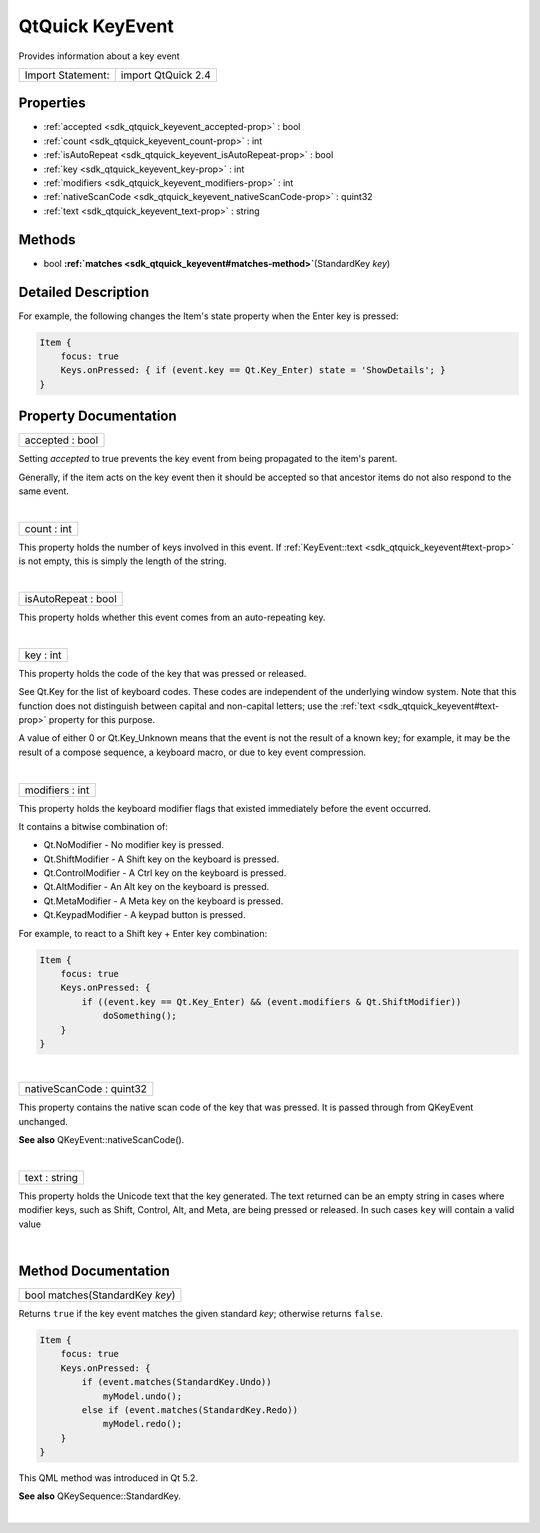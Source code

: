 .. _sdk_qtquick_keyevent:
QtQuick KeyEvent
================

Provides information about a key event

+---------------------+----------------------+
| Import Statement:   | import QtQuick 2.4   |
+---------------------+----------------------+

Properties
----------

-  :ref:`accepted <sdk_qtquick_keyevent_accepted-prop>` : bool
-  :ref:`count <sdk_qtquick_keyevent_count-prop>` : int
-  :ref:`isAutoRepeat <sdk_qtquick_keyevent_isAutoRepeat-prop>` :
   bool
-  :ref:`key <sdk_qtquick_keyevent_key-prop>` : int
-  :ref:`modifiers <sdk_qtquick_keyevent_modifiers-prop>` : int
-  :ref:`nativeScanCode <sdk_qtquick_keyevent_nativeScanCode-prop>`
   : quint32
-  :ref:`text <sdk_qtquick_keyevent_text-prop>` : string

Methods
-------

-  bool
   **:ref:`matches <sdk_qtquick_keyevent#matches-method>`**\ (StandardKey
   *key*)

Detailed Description
--------------------

For example, the following changes the Item's state property when the
Enter key is pressed:

.. code:: qml

    Item {
        focus: true
        Keys.onPressed: { if (event.key == Qt.Key_Enter) state = 'ShowDetails'; }
    }

Property Documentation
----------------------

.. _sdk_qtquick_keyevent_accepted-prop:

+--------------------------------------------------------------------------+
|        \ accepted : bool                                                 |
+--------------------------------------------------------------------------+

Setting *accepted* to true prevents the key event from being propagated
to the item's parent.

Generally, if the item acts on the key event then it should be accepted
so that ancestor items do not also respond to the same event.

| 

.. _sdk_qtquick_keyevent_count-prop:

+--------------------------------------------------------------------------+
|        \ count : int                                                     |
+--------------------------------------------------------------------------+

This property holds the number of keys involved in this event. If
:ref:`KeyEvent::text <sdk_qtquick_keyevent#text-prop>` is not empty, this
is simply the length of the string.

| 

.. _sdk_qtquick_keyevent_isAutoRepeat-prop:

+--------------------------------------------------------------------------+
|        \ isAutoRepeat : bool                                             |
+--------------------------------------------------------------------------+

This property holds whether this event comes from an auto-repeating key.

| 

.. _sdk_qtquick_keyevent_key-prop:

+--------------------------------------------------------------------------+
|        \ key : int                                                       |
+--------------------------------------------------------------------------+

This property holds the code of the key that was pressed or released.

See Qt.Key for the list of keyboard codes. These codes are independent
of the underlying window system. Note that this function does not
distinguish between capital and non-capital letters; use the
:ref:`text <sdk_qtquick_keyevent#text-prop>` property for this purpose.

A value of either 0 or Qt.Key\_Unknown means that the event is not the
result of a known key; for example, it may be the result of a compose
sequence, a keyboard macro, or due to key event compression.

| 

.. _sdk_qtquick_keyevent_modifiers-prop:

+--------------------------------------------------------------------------+
|        \ modifiers : int                                                 |
+--------------------------------------------------------------------------+

This property holds the keyboard modifier flags that existed immediately
before the event occurred.

It contains a bitwise combination of:

-  Qt.NoModifier - No modifier key is pressed.
-  Qt.ShiftModifier - A Shift key on the keyboard is pressed.
-  Qt.ControlModifier - A Ctrl key on the keyboard is pressed.
-  Qt.AltModifier - An Alt key on the keyboard is pressed.
-  Qt.MetaModifier - A Meta key on the keyboard is pressed.
-  Qt.KeypadModifier - A keypad button is pressed.

For example, to react to a Shift key + Enter key combination:

.. code:: qml

    Item {
        focus: true
        Keys.onPressed: {
            if ((event.key == Qt.Key_Enter) && (event.modifiers & Qt.ShiftModifier))
                doSomething();
        }
    }

| 

.. _sdk_qtquick_keyevent_nativeScanCode-prop:

+--------------------------------------------------------------------------+
|        \ nativeScanCode : quint32                                        |
+--------------------------------------------------------------------------+

This property contains the native scan code of the key that was pressed.
It is passed through from QKeyEvent unchanged.

**See also** QKeyEvent::nativeScanCode().

| 

.. _sdk_qtquick_keyevent_text-prop:

+--------------------------------------------------------------------------+
|        \ text : string                                                   |
+--------------------------------------------------------------------------+

This property holds the Unicode text that the key generated. The text
returned can be an empty string in cases where modifier keys, such as
Shift, Control, Alt, and Meta, are being pressed or released. In such
cases ``key`` will contain a valid value

| 

Method Documentation
--------------------

.. _sdk_qtquick_keyevent_bool matches-method:

+--------------------------------------------------------------------------+
|        \ bool matches(StandardKey *key*)                                 |
+--------------------------------------------------------------------------+

Returns ``true`` if the key event matches the given standard *key*;
otherwise returns ``false``.

.. code:: qml

    Item {
        focus: true
        Keys.onPressed: {
            if (event.matches(StandardKey.Undo))
                myModel.undo();
            else if (event.matches(StandardKey.Redo))
                myModel.redo();
        }
    }

This QML method was introduced in Qt 5.2.

**See also** QKeySequence::StandardKey.

| 
